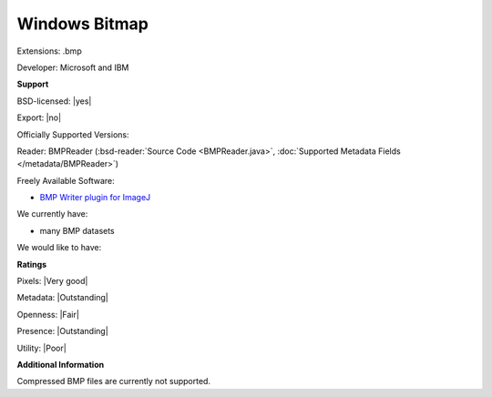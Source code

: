 .. index:: Windows Bitmap
.. index:: .bmp

Windows Bitmap
===============================================================================

Extensions: .bmp

Developer: Microsoft and IBM


**Support**


BSD-licensed: |yes|

Export: |no|

Officially Supported Versions: 

Reader: BMPReader (:bsd-reader:`Source Code <BMPReader.java>`, :doc:`Supported Metadata Fields </metadata/BMPReader>`)


Freely Available Software:

- `BMP Writer plugin for ImageJ <http://rsb.info.nih.gov/ij/plugins/bmp-writer.html>`_


We currently have:

* many BMP datasets

We would like to have:


**Ratings**


Pixels: |Very good|

Metadata: |Outstanding|

Openness: |Fair|

Presence: |Outstanding|

Utility: |Poor|

**Additional Information**



Compressed BMP files are currently not supported. 

.. seealso:: 
  `Technical Overview <http://www.faqs.org/faqs/graphics/fileformats-faq/part3/section-18.html>`_
